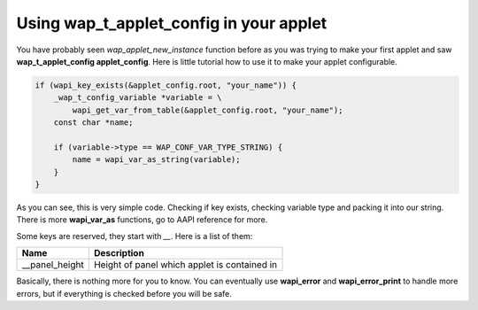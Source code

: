 Using wap_t_applet_config in your applet
========================================

You have probably seen `wap_applet_new_instance` function before as you was trying
to make your first applet and saw **wap_t_applet_config applet_config**. Here is
little tutorial how to use it to make your applet configurable.

.. code-block:: c

    if (wapi_key_exists(&applet_config.root, "your_name")) {
        _wap_t_config_variable *variable = \
            wapi_get_var_from_table(&applet_config.root, "your_name");
        const char *name;

        if (variable->type == WAP_CONF_VAR_TYPE_STRING) {
            name = wapi_var_as_string(variable);
        }
    }

As you can see, this is very simple code. Checking if key exists,
checking variable type and packing it into our string. There is more
**wapi_var_as** functions, go to AAPI reference for more.

Some keys are reserved, they start with `__`. Here is a list of them:

============== ============================================
**Name**       **Description**
-------------- --------------------------------------------
__panel_height Height of panel which applet is contained in
============== ============================================

Basically, there is nothing more for you to know. You can
eventually use **wapi_error** and **wapi_error_print** to handle more errors,
but if everything is checked before you will be safe.